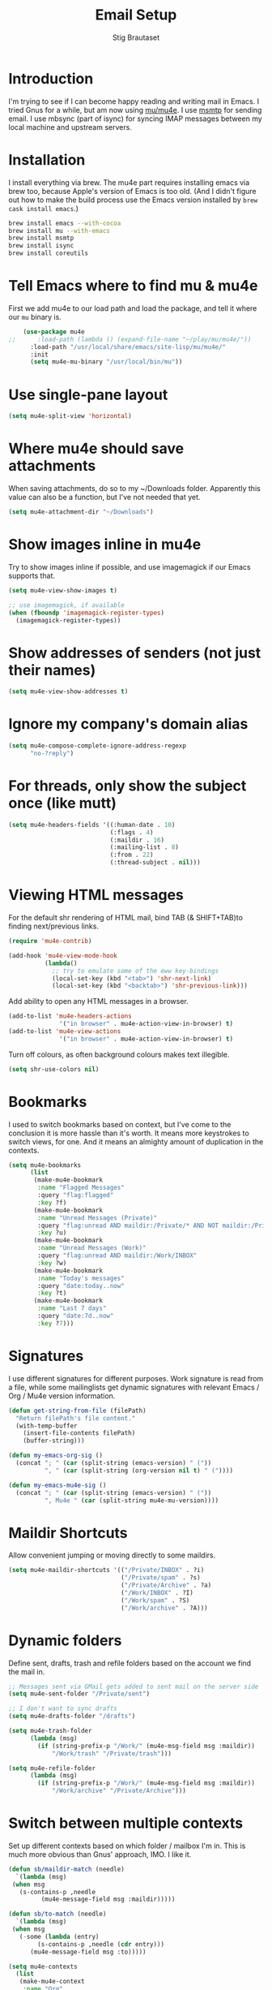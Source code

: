 #+TITLE: Email Setup
#+AUTHOR: Stig Brautaset
#+OPTIONS: f:t h:4
#+PROPERTY: header-args:emacs-lisp :tangle Email.el
#+PROPERTY: header-args:sh         :tangle yes
#+PROPERTY: header-args            :results silent
* Introduction

  I'm trying to see if I can become happy reading and writing mail in
  Emacs. I tried Gnus for a while, but am now using [[http://www.djcbsoftware.nl/code/mu/][mu/mu4e]]. I use
  [[http://msmtp.sourceforge.net/][msmtp]] for sending email. I use mbsync (part of isync) for
  syncing IMAP messages between my local machine and upstream servers.

* Installation

  I install everything via brew. The mu4e part requires installing
  emacs via brew too, because Apple's version of Emacs is too old.
  (And I didn't figure out how to make the build process use the Emacs
  version installed by =brew cask install emacs=.)

  #+BEGIN_SRC sh
    brew install emacs --with-cocoa
    brew install mu --with-emacs
    brew install msmtp
    brew install isync
    brew install coreutils
  #+END_SRC

* Tell Emacs where to find mu & mu4e

  First we add mu4e to our load path and load the package, and tell it where
  our =mu= binary is.

  #+BEGIN_SRC emacs-lisp
    (use-package mu4e
;;      :load-path (lambda () (expand-file-name "~/play/mu/mu4e/"))
      :load-path "/usr/local/share/emacs/site-lisp/mu/mu4e/"
      :init
      (setq mu4e-mu-binary "/usr/local/bin/mu"))
  #+END_SRC

* Use single-pane layout

  #+BEGIN_SRC emacs-lisp
  (setq mu4e-split-view 'horizontal)
  #+END_SRC
* Where mu4e should save attachments

  When saving attachments, do so to my ~/Downloads folder. Apparently
  this value can also be a function, but I've not needed that yet.

  #+BEGIN_SRC emacs-lisp
    (setq mu4e-attachment-dir "~/Downloads")
  #+END_SRC

* Show images inline in mu4e

  Try to show images inline if possible, and use imagemagick if our Emacs
  supports that.

  #+BEGIN_SRC emacs-lisp
    (setq mu4e-view-show-images t)

    ;; use imagemagick, if available
    (when (fboundp 'imagemagick-register-types)
      (imagemagick-register-types))
  #+END_SRC

* Show addresses of senders (not just their names)

  #+BEGIN_SRC emacs-lisp
    (setq mu4e-view-show-addresses t)
  #+END_SRC

* Ignore my company's domain alias

  #+BEGIN_SRC emacs-lisp
    (setq mu4e-compose-complete-ignore-address-regexp
          "no-?reply")
  #+END_SRC

* For threads, only show the subject once (like mutt)

  #+BEGIN_SRC emacs-lisp
    (setq mu4e-headers-fields '((:human-date . 10)
                                (:flags . 4)
                                (:maildir . 16)
                                (:mailing-list . 8)
                                (:from . 22)
                                (:thread-subject . nil)))
  #+END_SRC

* Viewing HTML messages

  For the default shr rendering of HTML mail, bind TAB (& SHIFT+TAB)to
  finding next/previous links.

  #+BEGIN_SRC emacs-lisp
    (require 'mu4e-contrib)

    (add-hook 'mu4e-view-mode-hook
              (lambda()
                ;; try to emulate some of the eww key-bindings
                (local-set-key (kbd "<tab>") 'shr-next-link)
                (local-set-key (kbd "<backtab>") 'shr-previous-link)))

  #+END_SRC

  Add ability to open any HTML messages in a browser.

  #+BEGIN_SRC emacs-lisp
    (add-to-list 'mu4e-headers-actions
                  '("in browser" . mu4e-action-view-in-browser) t)
    (add-to-list 'mu4e-view-actions
                  '("in browser" . mu4e-action-view-in-browser) t)
  #+END_SRC

  Turn off colours, as often background colours makes text illegible.

  #+BEGIN_SRC emacs-lisp
    (setq shr-use-colors nil)
  #+END_SRC

* Bookmarks

  I used to switch bookmarks based on context, but I've come to the
  conclusion it is more hassle than it's worth. It means more
  keystrokes to switch views, for one. And it means an almighty amount
  of duplication in the contexts.

  #+BEGIN_SRC emacs-lisp
    (setq mu4e-bookmarks
          (list
           (make-mu4e-bookmark
            :name "Flagged Messages"
            :query "flag:flagged"
            :key ?f)
           (make-mu4e-bookmark
            :name "Unread Messages (Private)"
            :query "flag:unread AND maildir:/Private/* AND NOT maildir:/Private/spam"
            :key ?u)
           (make-mu4e-bookmark
            :name "Unread Messages (Work)"
            :query "flag:unread AND maildir:/Work/INBOX"
            :key ?w)
           (make-mu4e-bookmark
            :name "Today's messages"
            :query "date:today..now"
            :key ?t)
           (make-mu4e-bookmark
            :name "Last 7 days"
            :query "date:7d..now"
            :key ?7)))
  #+END_SRC

* Signatures

  I use different signatures for different purposes. Work signature is
  read from a file, while some mailinglists get dynamic signatures
  with relevant Emacs / Org / Mu4e version information.

  #+BEGIN_SRC emacs-lisp
    (defun get-string-from-file (filePath)
      "Return filePath's file content."
      (with-temp-buffer
        (insert-file-contents filePath)
        (buffer-string)))

    (defun my-emacs-org-sig ()
      (concat "; " (car (split-string (emacs-version) " ("))
              ", " (car (split-string (org-version nil t) " ("))))

    (defun my-emacs-mu4e-sig ()
      (concat "; " (car (split-string (emacs-version) " ("))
              ", Mu4e " (car (split-string mu4e-mu-version))))
  #+END_SRC

* Maildir Shortcuts

  Allow convenient jumping or moving directly to some maildirs.

  #+BEGIN_SRC emacs-lisp
    (setq mu4e-maildir-shortcuts '(("/Private/INBOX" . ?i)
                                   ("/Private/spam" . ?s)
                                   ("/Private/Archive" . ?a)
                                   ("/Work/INBOX" . ?I)
                                   ("/Work/spam" . ?S)
                                   ("/Work/archive" . ?A)))
  #+END_SRC

* Dynamic folders

  Define sent, drafts, trash and refile folders based on the account
  we find the mail in.

  #+BEGIN_SRC emacs-lisp
    ;; Messages sent via GMail gets added to sent mail on the server side
    (setq mu4e-sent-folder "/Private/sent")

    ;; I don't want to sync drafts
    (setq mu4e-drafts-folder "/drafts")

    (setq mu4e-trash-folder
          (lambda (msg)
            (if (string-prefix-p "/Work/" (mu4e-msg-field msg :maildir))
                "/Work/trash" "/Private/trash")))

    (setq mu4e-refile-folder
          (lambda (msg)
            (if (string-prefix-p "/Work/" (mu4e-msg-field msg :maildir))
                "/Work/archive" "/Private/Archive")))
  #+END_SRC

* Switch between multiple contexts

  Set up different contexts based on which folder / mailbox I'm in. This is
  much more obvious than Gnus' approach, IMO. I like it.

  #+BEGIN_SRC emacs-lisp
    (defun sb/maildir-match (needle)
      `(lambda (msg)
	 (when msg
	   (s-contains-p ,needle
			 (mu4e-message-field msg :maildir)))))

    (defun sb/to-match (needle)
      `(lambda (msg)
	 (when msg
	   (-some (lambda (entry)
		    (s-contains-p ,needle (cdr entry)))
		  (mu4e-message-field msg :to)))))

    (setq mu4e-contexts
	  (list
	   (make-mu4e-context
	    :name "Org"
	    :match-func (sb/to-match "emacs-orgmode")
	    :vars '((user-mail-address . "stig@brautaset.org")
		    (mu4e-compose-signature . (my-emacs-org-sig))))

	   (make-mu4e-context
	    :name "Mu"
	    :match-func (sb/to-match "mu-discuss")
	    :vars '((user-mail-address . "stig@brautaset.org")
		    (mu4e-compose-signature . (my-emacs-mu4e-sig))))

	   (make-mu4e-context
	    :name "Private"
	    :match-func (sb/maildir-match "/Private/")
	    :vars '((user-mail-address . "stig@brautaset.org")
		    (mu4e-compose-signature . nil)))

	   (make-mu4e-context
	    :name "GitHub"
	    :match-func (sb/to-match "@reply.github.com")
	    :vars '((user-mail-address . "sbrautaset@laterpay.net")
		    (mu4e-compose-signature . nil)))

	   (make-mu4e-context
	    :name "JIRA"
	    :match-func (sb/to-match "@laterpay.atlassian.net")
	    :vars '((user-mail-address . "sbrautaset@laterpay.net")
		    (mu4e-compose-signature . nil)))

	   (make-mu4e-context
	    :name "Work"
	    :match-func (sb/maildir-match "/Work/")
	    :vars '((user-mail-address . "sbrautaset@laterpay.net")
		    (mu4e-compose-signature . (get-string-from-file "~/Dropbox/Config/LaterPay.signature"))))))
  #+END_SRC

* Context defaults

  #+BEGIN_SRC emacs-lisp
    (setq mu4e-context-policy nil)
    (setq mu4e-compose-context-policy 'ask)
  #+END_SRC

* A list of my addresses

  #+BEGIN_SRC emacs-lisp
    (setq mu4e-user-mail-address-list
          '("stig@brautaset.org"
            "stig.brautaset@icloud.com"
            "sbrautaset@laterpay.net"))
  #+END_SRC

* Tell mu4e that I don't want to email myself, normally

  #+BEGIN_SRC emacs-lisp
  (setq mu4e-compose-dont-reply-to-self t)
  #+END_SRC

* Gmail hacks
** Don't store sent messages

   Google automatically stores messages sent through their SMTP
   servers to sent messages, so we should not duplicate that.

   #+BEGIN_SRC emacs-lisp
     (setq mu4e-sent-messages-behavior
           (lambda ()
             (if (string= (message-sendmail-envelope-from) "sbrautaset@laterpay.net")
                 'delete 'sent)))
   #+END_SRC

** Skip duplicate emails

   Because of the weird interaction between Gmail labels and IMAP, often
   messages show up in =archive= /and/ INBOX. This setting should help in that
   case:

   #+BEGIN_SRC emacs-lisp
   (setq mu4e-headers-skip-duplicates t)
   #+END_SRC

* Support queueing outgoing mail

  Configure mu4e to support queueing mail for sending later, for cases when I
  don't have network connection.

  #+BEGIN_SRC emacs-lisp
      (setq smtpmail-queue-mail nil
          smtpmail-queue-dir   "~/Maildir/queue/cur")
  #+END_SRC

  This requires creating the queue directory, which you can do with =mu=. We
  also tell mu not to index the queue:

  #+BEGIN_SRC sh
  mu mkdir ~/Maildir/queue
  touch ~/Maildir/queue/.noindex
  #+END_SRC

* Downloading email over IMAP

  I used to use OfflineIMAP for this, but mbsync (from the isync suite) seems
  faster and doesn't have this annoying db outside of the Maildir to keep in
  sync. Config looks like this:

  #+BEGIN_SRC conf :tangle ~/.mbsyncrc
    IMAPAccount icloud
    Host imap.mail.me.com
    User stig.brautaset@icloud.com
    # UseIMAPS yes
    AuthMechs LOGIN
    SSLType IMAPS
    SSLVersions TLSv1
    PassCmd "security find-generic-password -s mbsync-icloud-password -w"

    IMAPStore icloud-remote
    Account icloud

    MaildirStore icloud-local
    Path ~/Maildir/Private/
    Inbox ~/Maildir/Private/INBOX

    Channel icloud-inbox
    Master :icloud-remote:
    Slave :icloud-local:
    Create Both
    Expunge Both
    SyncState *

    Channel icloud-archive
    Master :icloud-remote:
    Slave :icloud-local:
    Patterns "Archive"
    Create Both
    Expunge Both
    SyncState *

    Channel icloud-trash
    Master :icloud-remote:"Deleted Messages"
    Slave :icloud-local:trash
    Create Both
    Expunge Both
    SyncState *

    Channel icloud-spam
    Master :icloud-remote:"Junk"
    Slave :icloud-local:spam
    Create Both
    Expunge Both
    SyncState *

    Channel icloud-sent
    Master :icloud-remote:"Sent Messages"
    Slave :icloud-local:sent
    Create Both
    Expunge Both
    SyncState *


    # ACCOUNT INFORMATION
    IMAPAccount gmail
    Host imap.gmail.com
    User sbrautaset@laterpay.net
    PassCmd "security find-generic-password -s mbsync-gmail-password -w"
    # UseIMAPS yes
    # AuthMechs LOGIN
    AuthMechs PLAIN
    SSLType IMAPS
    # SSLVersions SSLv3
    CertificateFile /usr/local/etc/openssl/cert.pem

    # THEN WE SPECIFY THE LOCAL AND REMOTE STORAGE
    # - THE REMOTE STORAGE IS WHERE WE GET THE MAIL FROM (E.G., THE
    #   SPECIFICATION OF AN IMAP ACCOUNT)
    # - THE LOCAL STORAGE IS WHERE WE STORE THE EMAIL ON OUR COMPUTER

    # REMOTE STORAGE (USE THE IMAP ACCOUNT SPECIFIED ABOVE)
    IMAPStore gmail-remote
    Account gmail

    # LOCAL STORAGE (CREATE DIRECTORIES with mkdir -p Maildir/gmail)
    MaildirStore gmail-local
    Path ~/Maildir/Work/
    Inbox ~/Maildir/Work/INBOX

    # CONNECTIONS SPECIFY LINKS BETWEEN REMOTE AND LOCAL FOLDERS
    #
    # CONNECTIONS ARE SPECIFIED USING PATTERNS, WHICH MATCH REMOTE MAIL
    # FOLDERS. SOME COMMONLY USED PATTERS INCLUDE:
    #
    # 1 "*" TO MATCH EVERYTHING
    # 2 "!DIR" TO EXCLUDE "DIR"
    # 3 "DIR" TO MATCH DIR
    #
    # FOR INSTANCE IN THE SPECIFICATION BELOW:
    #
    # gmail-inbox gets the folder INBOX, ARCHIVE, and everything under "ARCHIVE*"
    # gmail-trash gets only the "[Gmail]/Trash" folder and stores it to the local "trash" folder

    Channel gmail-inbox
    Master :gmail-remote:
    Slave :gmail-local:
    Create Both
    Expunge Both
    SyncState *

    Channel gmail-archive
    Master :gmail-remote:"Archived"
    Slave :gmail-local:archive
    Create Both
    Expunge Both
    SyncState *

    Channel gmail-trash
    Master :gmail-remote:"[Gmail]/Bin"
    Slave :gmail-local:trash
    Create Both
    Expunge Both
    SyncState *

    Channel gmail-spam
    Master :gmail-remote:"[Gmail]/Spam"
    Slave :gmail-local:spam
    Create Both
    Expunge Both
    SyncState *

    Channel gmail-sent
    Master :gmail-remote:"[Gmail]/Sent Mail"
    Slave :gmail-local:sent
    Create Both
    Expunge Both
    SyncState *

    # GROUPS PUT TOGETHER CHANNELS, SO THAT WE CAN INVOKE
    # MBSYNC ON A GROUP TO SYNC ALL CHANNELS
    #
    # FOR INSTANCE: "mbsync gmail" GETS MAIL FROM
    # "gmail-inbox", "gmail-sent", and "gmail-trash"
    #

    Group all
    Channel gmail-archive
    Channel gmail-inbox
    Channel gmail-sent
    Channel gmail-spam
    Channel gmail-trash
    Channel icloud-archive
    Channel icloud-inbox
    Channel icloud-sent
    Channel icloud-spam
    Channel icloud-trash

    Group inboxes
    Channel gmail-inbox
    Channel icloud-inbox
  #+END_SRC

* Avoid "Duplicate UID" messages during mbsync runs

  #+BEGIN_SRC emacs-lisp
    (setq mu4e-change-filenames-when-moving t)
  #+END_SRC

* Make the mu4e update window smaller than default

  This seems more appropriate for mbsync, since it's much less verbose
  than offlineimap by default.

  #+BEGIN_SRC emacs-lisp
  (setq mu4e~update-buffer-height 3)
  #+END_SRC

* Be silent about indexing messages

  #+BEGIN_SRC emacs-lisp
    (setq mu4e-hide-index-messages t)
    (setq mu4e-update-interval nil)
  #+END_SRC

* Cycle addresses in the From header

  Add a keybinding to cycle between from addresses in the message buffer.
  Credit to [[https://www.emacswiki.org/emacs/GnusTutorial][GnusTutorial]] which is where I found the example I adopted this
  from.

  #+BEGIN_SRC emacs-lisp
    (setq message-alternative-emails
          (regexp-opt mu4e-user-mail-address-list))

    (setq message-from-selected-index 0)
    (defun message-loop-from ()
      (interactive)
      (setq message-article-current-point (point))
      (goto-char (point-min))
      (if (eq message-from-selected-index (length mu4e-user-mail-address-list))
          (setq message-from-selected-index 0) nil)
      (while (re-search-forward "^From:.*$" nil t)
        (replace-match (concat "From: " user-full-name " <" (nth message-from-selected-index mu4e-user-mail-address-list) ">")))
      (goto-char message-article-current-point)
      (setq message-from-selected-index (+ message-from-selected-index 1)))

    (add-hook 'message-mode-hook
              (lambda ()
                (define-key message-mode-map "\C-c\C-f\C-f" 'message-loop-from)))
  #+END_SRC

* Box quotes are so cute!

  Install boxquote to make fancy text boxes like this:

  #+BEGIN_EXAMPLE
    ,----
    | This is a box quote!
    `----
  #+END_EXAMPLE

  You can even set a title!

  #+BEGIN_EXAMPLE
    ,----[ with a title! ]
    | This is another box quote
    `----
  #+END_EXAMPLE

  #+BEGIN_SRC emacs-lisp
    (use-package boxquote :ensure t)
  #+END_SRC

* Compose Emails with Org mode

  I want to be able to create links to messages from Org mode capture
  templates, as email Inbox is a terrible TODO list.

  #+BEGIN_SRC emacs-lisp
    (use-package org-mu4e)
  #+END_SRC

  I define =C-c x= as a short-cut to switch to Org mode, and back, to message
  mode, so that I can use full Org mode to edit messages if I want.

  #+BEGIN_SRC emacs-lisp
    (use-package mu4e :bind (:map mu4e-compose-mode-map
                                  ("C-c x" . org-mode)))
  #+END_SRC

  #+BEGIN_SRC emacs-lisp
    (use-package org-mime
      :ensure t
      :bind (:map message-mode-map
                  ("C-c h" . org-mime-htmlize))
      :init
      (setq org-mime-preserve-breaks nil))
  #+END_SRC

* Sending mail with MSMTP

  MSMTP's configuration is really simple, and it will detect the account to
  use from the "from" address. Let's go!

  MSMTP obtains passwords from the system Keychain. See the [[http://msmtp.sourceforge.net/doc/msmtp.html#Authentication][Authentication]]
  section in the msmtp documentation for details.

  #+BEGIN_SRC conf :tangle ~/.msmtprc
    defaults

    port 587
    tls on
    tls_trust_file /usr/local/etc/openssl/cert.pem
    auth on

    ###############
    account private

    from stig@brautaset.org
    host mail.gandi.net
    user mailbox@brautaset.org

    #############
    account icloud

    from stig.brautaset@icloud.com
    host smtp.mail.me.com
    user stig.brautaset@icloud.com

    ############
    account work

    from sbrautaset@laterpay.net
    host smtp.gmail.com
    user sbrautaset@laterpay.net

    #########################
    account default : private
  #+END_SRC

  Finally we have to tell Emacs to use msmtp to send mail:

  #+BEGIN_SRC emacs-lisp
    (setq message-send-mail-function 'message-send-mail-with-sendmail
          sendmail-program "/usr/local/bin/msmtp")
  #+END_SRC

* Don't keep buffer for sent messages

  #+BEGIN_SRC emacs-lisp
  (setq message-kill-buffer-on-exit t)
  #+END_SRC

* Lookup by lists

  #+BEGIN_SRC emacs-lisp
    (defun my4e~query-lists-command ()
      (concat
       "mu find --fields v 'list:.* AND date:1m.. AND flag:new' | sort -u"))

    (defun my4e~headers-ask-for-list ()
      (let* ((output (shell-command-to-string
                      (my4e~query-lists-command)))
             (lists (split-string output "\n")))
        (ivy-completing-read "[mu4e] Jump to list: " lists)))

    (defun my4e-headers-jump-to-list (listid)
      (interactive
       (let ((listid (my4e~headers-ask-for-list)))
         (list listid)))
      (when listid
        (mu4e-mark-handle-when-leaving)
        (mu4e-headers-search (format "flag:new list:\"%s\"" listid))))

    (define-key mu4e-headers-mode-map (kbd "l") 'my4e-headers-jump-to-list)
  #+END_SRC

* Make editing with mu4e's format=flowed mode nicer

  I don't like how it forces you to use long lines, rather than use
  soft newlines, but setting a wide fringe and visual line mode makes
  it bearable.

  #+BEGIN_SRC emacs-lisp
    (setq mu4e-compose-format-flowed t)

    (defun my-mu4e-fringe-setup ()
      (set-window-fringes nil 4 (- (frame-pixel-width) (* 80 (frame-char-width)))))

    (add-hook 'mu4e-compose-mode-hook 'my-mu4e-fringe-setup)
    (add-hook 'mu4e-view-mode-hook 'my-mu4e-fringe-setup)

    (add-hook 'eww-buffers-mode-hook 'my-mu4e-fring-setup)
  #+END_SRC

* On-the-fly spell checking for email messages

  Do spell checking on-the-fly in message mode.

  #+BEGIN_SRC emacs-lisp
    (use-package flyspell-lazy
      :ensure t
      :config
      (defun my-message-setup-routine ()
        (flyspell-mode 1))
      (add-hook 'mu4e-compose-mode-hook 'my-message-setup-routine))
  #+END_SRC
* Get New Mail                                                 :EXPERIMENTAL:

  #+begin_src emacs-lisp
  (setq mu4e-get-mail-command "mbsync inboxes")
  #+end_src
